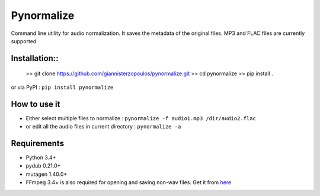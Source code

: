 Pynormalize
===========
Command line utility for audio normalization. It saves the metadata of the original files.
MP3 and FLAC files are currently supported.

Installation::
------------
   >> git clone https://github.com/giannisterzopoulos/pynormalize.git
   >> cd pynormalize
   >> pip install .

or via PyPI : ``pip install pynormalize``

How to use it
-------------
- Either select multiple files to normalize : ``pynormalize -f audio1.mp3 /dir/audio2.flac``
- or edit all the audio files in current directory : ``pynormalize -a``

Requirements
------------
- Python 3.4+
- pydub 0.21.0+
- mutagen 1.40.0+
- FFmpeg 3.4+ is also required for opening and saving non-wav files. Get it from `here`_

.. _`here`: https://www.ffmpeg.org/
